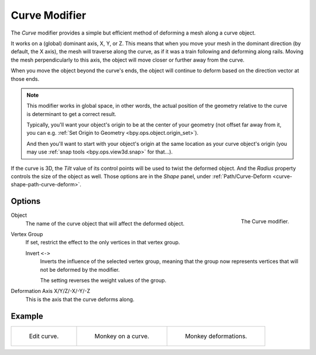 .. _bpy.types.CurveModifier:

**************
Curve Modifier
**************

The *Curve* modifier provides a simple but efficient method of deforming a mesh along a curve object.

It works on a (global) dominant axis, X, Y, or Z.
This means that when you move your mesh in the dominant direction (by default, the X axis),
the mesh will traverse along the curve, as if it was a train following and deforming along rails.
Moving the mesh perpendicularly to this axis, the object will move closer or further away from the curve.

When you move the object beyond the curve's ends, the object will continue
to deform based on the direction vector at those ends.

.. note::

   This modifier works in global space, in other words, the actual position of the geometry
   relative to the curve is determinant to get a correct result.

   Typically, you'll want your object's origin to be at the center of your geometry (not offset far away from it,
   you can e.g. :ref:`Set Origin to Geometry <bpy.ops.object.origin_set>`).

   And then you'll want to start with your object's origin at the same location as your curve object's origin
   (you may use :ref:`snap tools <bpy.ops.view3d.snap>` for that...).

If the curve is 3D, the *Tilt* value of its control points will be used to twist the deformed object.
And the *Radius* property controls the size of the object as well.
Those options are in the *Shape* panel, under :ref:`Path/Curve-Deform <curve-shape-path-curve-deform>`.


Options
=======

.. _fig-modifier-curve-panel:

.. figure:: /images/modeling_modifiers_deform_curve_panel.png
   :align: right

   The Curve modifier.

Object
   The name of the curve object that will affect the deformed object.
Vertex Group
   If set, restrict the effect to the only vertices in that vertex group.

   Invert ``<->``
      Inverts the influence of the selected vertex group, meaning that the group
      now represents vertices that will not be deformed by the modifier.

      The setting reverses the weight values of the group.
Deformation Axis X/Y/Z/-X/-Y/-Z
   This is the axis that the curve deforms along.


Example
=======

.. list-table::

   * - .. _fig-modifier-curve-edit:

       .. figure:: /images/modeling_modifiers_deform_curve_example-edit-curve.png
          :width: 300px

          Edit curve.

     - .. figure:: /images/modeling_modifiers_deform_curve_example-monkeyoncurve1.png
          :width: 300px

          Monkey on a curve.

     - .. figure:: /images/modeling_modifiers_deform_curve_example-monkeyoncurve2.png
          :width: 300px

          Monkey deformations.
